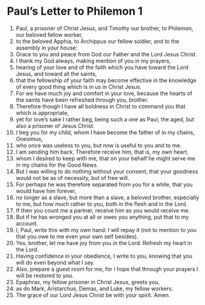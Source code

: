 ﻿
* Paul’s Letter to Philemon 1
1. Paul, a prisoner of Christ Jesus, and Timothy our brother, to Philemon, our beloved fellow worker, 
2. to the beloved Apphia, to Archippus our fellow soldier, and to the assembly in your house: 
3. Grace to you and peace from God our Father and the Lord Jesus Christ. 
4. I thank my God always, making mention of you in my prayers, 
5. hearing of your love and of the faith which you have toward the Lord Jesus, and toward all the saints, 
6. that the fellowship of your faith may become effective in the knowledge of every good thing which is in us in Christ Jesus. 
7. For we have much joy and comfort in your love, because the hearts of the saints have been refreshed through you, brother. 
8. Therefore though I have all boldness in Christ to command you that which is appropriate, 
9. yet for love’s sake I rather beg, being such a one as Paul, the aged, but also a prisoner of Jesus Christ. 
10. I beg you for my child, whom I have become the father of in my chains, Onesimus, 
11. who once was useless to you, but now is useful to you and to me. 
12. I am sending him back. Therefore receive him, that is, my own heart, 
13. whom I desired to keep with me, that on your behalf he might serve me in my chains for the Good News. 
14. But I was willing to do nothing without your consent, that your goodness would not be as of necessity, but of free will. 
15. For perhaps he was therefore separated from you for a while, that you would have him forever, 
16. no longer as a slave, but more than a slave, a beloved brother, especially to me, but how much rather to you, both in the flesh and in the Lord. 
17. If then you count me a partner, receive him as you would receive me. 
18. But if he has wronged you at all or owes you anything, put that to my account. 
19. I, Paul, write this with my own hand: I will repay it (not to mention to you that you owe to me even your own self besides). 
20. Yes, brother, let me have joy from you in the Lord. Refresh my heart in the Lord. 
21. Having confidence in your obedience, I write to you, knowing that you will do even beyond what I say. 
22. Also, prepare a guest room for me, for I hope that through your prayers I will be restored to you. 
23. Epaphras, my fellow prisoner in Christ Jesus, greets you, 
24. as do Mark, Aristarchus, Demas, and Luke, my fellow workers. 
25. The grace of our Lord Jesus Christ be with your spirit. Amen. 
